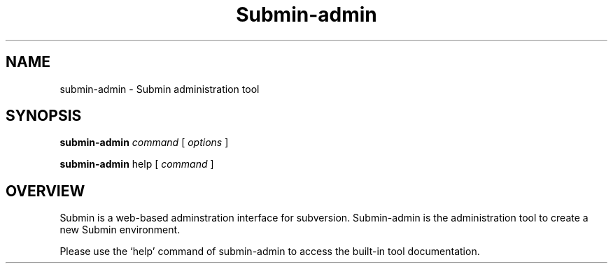 .TH Submin-admin 1 "March 2008" "Submin admin tool" "User Manuals"
.SH NAME 
submin-admin \- Submin administration tool
.SH SYNOPSIS
.B submin-admin
.I command
[
.I options
]

.B submin-admin
help
[
.I command
]

.SH OVERVIEW
Submin is a web-based adminstration interface for subversion. Submin-admin
is the administration tool to create a new Submin environment.

Please use the `help' command of submin-admin to access the built-in tool
documentation.


